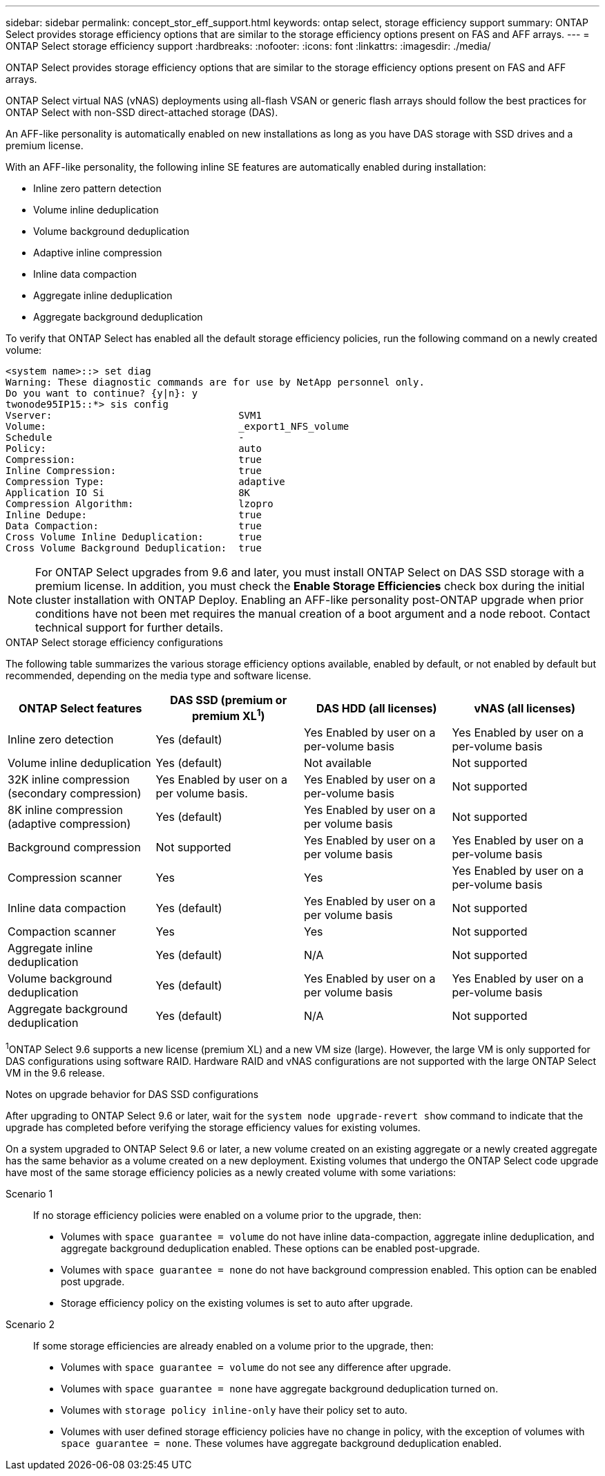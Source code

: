 ---
sidebar: sidebar
permalink: concept_stor_eff_support.html
keywords: ontap select, storage efficiency support
summary: ONTAP Select provides storage efficiency options that are similar to the storage efficiency options present on FAS and AFF arrays.
---
= ONTAP Select storage efficiency support
:hardbreaks:
:nofooter:
:icons: font
:linkattrs:
:imagesdir: ./media/

[.lead]
ONTAP Select provides storage efficiency options that are similar to the storage efficiency options present on FAS and AFF arrays.

ONTAP Select virtual NAS (vNAS) deployments using all-flash VSAN or generic flash arrays should follow the best practices for ONTAP Select with non-SSD direct-attached storage (DAS).

An AFF-like personality is automatically enabled on new installations as long as you have DAS storage with SSD drives and a premium license.

With an AFF-like personality, the following inline SE features are automatically enabled during installation:

* Inline zero pattern detection
* Volume inline deduplication
* Volume background deduplication
* Adaptive inline compression
* Inline data compaction
* Aggregate inline deduplication
* Aggregate background deduplication

To verify that ONTAP Select has enabled all the default storage efficiency policies, run the following command on a newly created volume:

----
<system name>::> set diag
Warning: These diagnostic commands are for use by NetApp personnel only.
Do you want to continue? {y|n}: y
twonode95IP15::*> sis config
Vserver:                                SVM1
Volume:                                 _export1_NFS_volume
Schedule                                -
Policy:                                 auto
Compression:                            true
Inline Compression:                     true
Compression Type:                       adaptive
Application IO Si                       8K
Compression Algorithm:                  lzopro
Inline Dedupe:                          true
Data Compaction:                        true
Cross Volume Inline Deduplication:      true
Cross Volume Background Deduplication:  true
----

[NOTE]
For ONTAP Select upgrades from 9.6 and later, you must install ONTAP Select on DAS SSD storage with a premium license. In addition, you must check the *Enable Storage Efficiencies* check box during the initial cluster installation with ONTAP Deploy. Enabling an AFF-like personality post-ONTAP upgrade when prior conditions have not been met requires the manual creation of a boot argument and a node reboot. Contact technical support for further details.

.ONTAP Select storage efficiency configurations

The following table summarizes the various storage efficiency options available, enabled by default, or not enabled by default but recommended, depending on the media type and software license.

[cols=4,options="header"]
|===
| ONTAP Select features | DAS SSD (premium or premium XL^1^)  | DAS HDD (all licenses)  | vNAS (all licenses)
| Inline zero detection
| Yes (default)
| Yes Enabled by user on a per-volume basis
| Yes Enabled by user on a per-volume basis
| Volume inline deduplication
| Yes (default)
| Not available
| Not supported
| 32K inline compression (secondary compression)
| Yes Enabled by user on a per volume basis.
| Yes Enabled by user on a per-volume basis
| Not supported
| 8K inline compression (adaptive compression)
| Yes (default)
| Yes Enabled by user on a per volume basis
| Not supported
| Background compression
| Not supported
| Yes Enabled by user on a per volume basis
| Yes Enabled by user on a per-volume basis
| Compression scanner
| Yes
| Yes
| Yes Enabled by user on a per-volume basis
| Inline data compaction
| Yes (default)
| Yes Enabled by user on a per volume basis
| Not supported
| Compaction scanner
| Yes
| Yes
| Not supported
| Aggregate inline deduplication
| Yes (default)
| N/A
| Not supported
| Volume background deduplication
| Yes (default)
| Yes Enabled by user on a per volume basis
| Yes Enabled by user on a per-volume basis
| Aggregate background deduplication
| Yes (default)
| N/A
| Not supported
|===

[small]#^1^ONTAP Select 9.6 supports a new license (premium XL) and a new VM size (large). However, the large VM is only supported for DAS configurations using software RAID. Hardware RAID and vNAS configurations are not supported with the large ONTAP Select VM in the 9.6 release.#

.Notes on upgrade behavior for DAS SSD configurations

After upgrading to ONTAP Select 9.6 or later, wait for the `system node upgrade-revert show` command to indicate that the upgrade has completed before verifying the storage efficiency values for existing volumes.

On a system upgraded to ONTAP Select 9.6 or later, a new volume created on an existing aggregate or a newly created aggregate has the same behavior as a volume created on a new deployment. Existing volumes that undergo the ONTAP Select code upgrade have most of the same storage efficiency policies as a newly created volume with some variations:

Scenario 1::
If no storage efficiency policies were enabled on a volume prior to the upgrade, then:
+
* Volumes with `space guarantee = volume` do not have inline data-compaction, aggregate inline deduplication, and aggregate background deduplication enabled. These options can be enabled post-upgrade.
* Volumes with `space guarantee = none` do not have background compression enabled. This option can be enabled post upgrade.
* Storage efficiency policy on the existing volumes is set to auto after upgrade.

Scenario 2::
If some storage efficiencies are already enabled on a volume prior to the upgrade, then:
+
* Volumes with `space guarantee = volume` do not see any difference after upgrade.
* Volumes with `space guarantee = none` have aggregate background deduplication turned on.
* Volumes with `storage policy inline-only` have their policy set to auto.
* Volumes with user defined storage efficiency policies have no change in policy, with the exception of volumes with `space guarantee = none`. These volumes have aggregate background deduplication enabled.

// 2023-10-17, Removed mention of old OTS versions